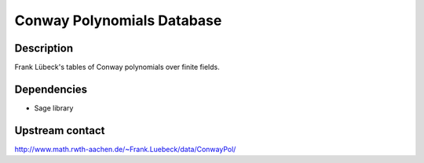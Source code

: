
Conway Polynomials Database
===========================

Description
-----------

Frank Lübeck's tables of Conway polynomials over finite fields.

Dependencies
------------

-  Sage library

Upstream contact
----------------

http://www.math.rwth-aachen.de/~Frank.Luebeck/data/ConwayPol/
